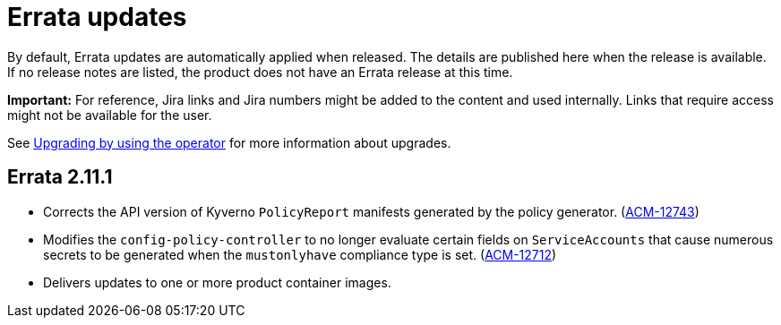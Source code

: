 [#errata-updates]
= Errata updates

By default, Errata updates are automatically applied when released. The details are published here when the release is available. If no release notes are listed, the product does not have an Errata release at this time.

*Important:* For reference, Jira links and Jira numbers might be added to the content and used internally. Links that require access might not be available for the user. 

See link:../install/upgrade_hub.adoc#upgrading-by-using-the-operator[Upgrading by using the operator] for more information about upgrades.

== Errata 2.11.1

* Corrects the API version of Kyverno `PolicyReport` manifests generated by the policy generator. (link:https://issues.redhat.com/browse/ACM-12743[ACM-12743])

* Modifies the `config-policy-controller` to no longer evaluate certain fields on `ServiceAccounts` that cause numerous secrets to be generated when the `mustonlyhave` compliance type is set. (link:https://issues.redhat.com/browse/ACM-12712[ACM-12712])

* Delivers updates to one or more product container images.

